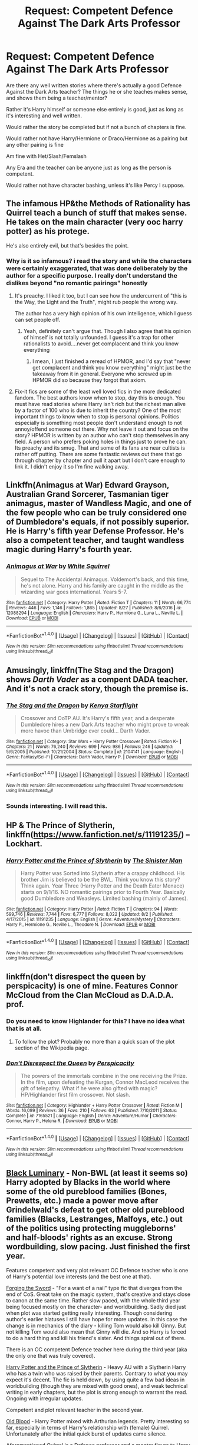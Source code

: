 #+TITLE: Request: Competent Defence Against The Dark Arts Professor

* Request: Competent Defence Against The Dark Arts Professor
:PROPERTIES:
:Author: SnarkyAndProud
:Score: 6
:DateUnix: 1506896292.0
:DateShort: 2017-Oct-02
:FlairText: Request
:END:
Are there any well written stories where there's actually a good Defence Against the Dark Arts teacher? The things he or she teaches makes sense, and shows them being a teacher/mentor?

Rather it's Harry himself or someone else entirely is good, just as long as it's interesting and well written.

Would rather the story be completed but if not a bunch of chapters is fine.

Would rather not have Harry/Hermione or Draco/Hermione as a pairing but any other pairing is fine

Am fine with Het/Slash/Femslash

Any Era and the teacher can be anyone just as long as the person is competent.

Would rather not have character bashing, unless it's like Percy I suppose.


** The infamous HP&the Methods of Rationality has Quirrel teach a bunch of stuff that makes sense. He takes on the main character (very ooc harry potter) as his protege.

He's also entirely evil, but that's besides the point.
:PROPERTIES:
:Author: Flamesmcgee
:Score: 6
:DateUnix: 1506909256.0
:DateShort: 2017-Oct-02
:END:

*** Why is it so infamous? i read the story and while the characters were certainly exaggerated, that was done deliberately by the author for a specific purpose. I really don't understand the dislikes beyond "no romantic pairings" honestly
:PROPERTIES:
:Author: mightykushthe1st
:Score: 1
:DateUnix: 1507067872.0
:DateShort: 2017-Oct-04
:END:

**** It's preachy. I liked it too, but I can see how the undercurrent of "this is the Way, the Light and the Truth", might rub people the wrong way.

The author has a very high opinion of his own intelligence, which I guess can set people off.
:PROPERTIES:
:Author: Flamesmcgee
:Score: 3
:DateUnix: 1507069634.0
:DateShort: 2017-Oct-04
:END:

***** Yeah, definitely can't argue that. Though I also agree that his opinion of himself is not totally unfounded. I guess it's a trap for other rationalists to avoid....never get complacent and think you know everything
:PROPERTIES:
:Author: mightykushthe1st
:Score: 2
:DateUnix: 1507070146.0
:DateShort: 2017-Oct-04
:END:

****** I mean, I just finished a reread of HPMOR, and I'd say that "never get complacent and think you know everything" might just be the takeaway from it in general. Everyone who screwed up in HPMOR did so because they forgot that axiom.
:PROPERTIES:
:Author: FenHarellan
:Score: 1
:DateUnix: 1507394902.0
:DateShort: 2017-Oct-07
:END:


**** Fix-it fics are some of the least well loved fics in the more dedicated fandom. The best authors know when to stop, day this is enough. You must have read stories where Harry isn't rich but the richest man alive by a factor of 100 who is due to inherit the country? One of the most important things to know when to stop is personal opinions. Politics especially is something most people don't understand enough to not annoy/offend someone out there. Why not leave it out and focus on the story? HPMOR is written by an author who can't stop themselves in any field. A person who prefers poking holes in things just to prove he can. Its preachy and its smug. That and some of its fans are near cultists is rather off putting. There are some fantastic reviews out there that go through chapter by chapter and pull it apart but I don't care enough to link it. I didn't enjoy it so I'm fine walking away.
:PROPERTIES:
:Author: herO_wraith
:Score: 1
:DateUnix: 1507102097.0
:DateShort: 2017-Oct-04
:END:


** Linkffn(Animagus at War) Edward Grayson, Australian Grand Sorcerer, Tasmanian tiger animagus, master of Wandless Magic, and one of the few people who can be truly considered one of Dumbledore's equals, if not possibly superior. He is Harry's fifth year Defense Professor. He's also a competent teacher, and taught wandless magic during Harry's fourth year.
:PROPERTIES:
:Author: Jahoan
:Score: 3
:DateUnix: 1506918283.0
:DateShort: 2017-Oct-02
:END:

*** [[http://www.fanfiction.net/s/12088294/1/][*/Animagus at War/*]] by [[https://www.fanfiction.net/u/5339762/White-Squirrel][/White Squirrel/]]

#+begin_quote
  Sequel to The Accidental Animagus. Voldemort's back, and this time, he's not alone. Harry and his family are caught in the middle as the wizarding war goes international. Years 5-7.
#+end_quote

^{/Site/: [[http://www.fanfiction.net/][fanfiction.net]] *|* /Category/: Harry Potter *|* /Rated/: Fiction T *|* /Chapters/: 11 *|* /Words/: 66,774 *|* /Reviews/: 446 *|* /Favs/: 1,146 *|* /Follows/: 1,865 *|* /Updated/: 8/27 *|* /Published/: 8/6/2016 *|* /id/: 12088294 *|* /Language/: English *|* /Characters/: Harry P., Hermione G., Luna L., Neville L. *|* /Download/: [[http://www.ff2ebook.com/old/ffn-bot/index.php?id=12088294&source=ff&filetype=epub][EPUB]] or [[http://www.ff2ebook.com/old/ffn-bot/index.php?id=12088294&source=ff&filetype=mobi][MOBI]]}

--------------

*FanfictionBot*^{1.4.0} *|* [[[https://github.com/tusing/reddit-ffn-bot/wiki/Usage][Usage]]] | [[[https://github.com/tusing/reddit-ffn-bot/wiki/Changelog][Changelog]]] | [[[https://github.com/tusing/reddit-ffn-bot/issues/][Issues]]] | [[[https://github.com/tusing/reddit-ffn-bot/][GitHub]]] | [[[https://www.reddit.com/message/compose?to=tusing][Contact]]]

^{/New in this version: Slim recommendations using/ ffnbot!slim! /Thread recommendations using/ linksub(thread_id)!}
:PROPERTIES:
:Author: FanfictionBot
:Score: 1
:DateUnix: 1506918300.0
:DateShort: 2017-Oct-02
:END:


** Amusingly, linkffn(The Stag and the Dragon) shows /Darth Vader/ as a compent DADA teacher. And it's not a crack story, though the premise is.
:PROPERTIES:
:Author: Achille-Talon
:Score: 3
:DateUnix: 1506971125.0
:DateShort: 2017-Oct-02
:END:

*** [[http://www.fanfiction.net/s/2104141/1/][*/The Stag and the Dragon/*]] by [[https://www.fanfiction.net/u/170713/Kenya-Starflight][/Kenya Starflight/]]

#+begin_quote
  Crossover and OoTP AU. It's Harry's fifth year, and a desperate Dumbledore hires a new Dark Arts teacher who might prove to wreak more havoc than Umbridge ever could... Darth Vader.
#+end_quote

^{/Site/: [[http://www.fanfiction.net/][fanfiction.net]] *|* /Category/: Star Wars + Harry Potter Crossover *|* /Rated/: Fiction K+ *|* /Chapters/: 21 *|* /Words/: 76,240 *|* /Reviews/: 699 *|* /Favs/: 986 *|* /Follows/: 246 *|* /Updated/: 5/6/2005 *|* /Published/: 10/21/2004 *|* /Status/: Complete *|* /id/: 2104141 *|* /Language/: English *|* /Genre/: Fantasy/Sci-Fi *|* /Characters/: Darth Vader, Harry P. *|* /Download/: [[http://www.ff2ebook.com/old/ffn-bot/index.php?id=2104141&source=ff&filetype=epub][EPUB]] or [[http://www.ff2ebook.com/old/ffn-bot/index.php?id=2104141&source=ff&filetype=mobi][MOBI]]}

--------------

*FanfictionBot*^{1.4.0} *|* [[[https://github.com/tusing/reddit-ffn-bot/wiki/Usage][Usage]]] | [[[https://github.com/tusing/reddit-ffn-bot/wiki/Changelog][Changelog]]] | [[[https://github.com/tusing/reddit-ffn-bot/issues/][Issues]]] | [[[https://github.com/tusing/reddit-ffn-bot/][GitHub]]] | [[[https://www.reddit.com/message/compose?to=tusing][Contact]]]

^{/New in this version: Slim recommendations using/ ffnbot!slim! /Thread recommendations using/ linksub(thread_id)!}
:PROPERTIES:
:Author: FanfictionBot
:Score: 1
:DateUnix: 1506971167.0
:DateShort: 2017-Oct-02
:END:


*** Sounds interesting. I will read this.
:PROPERTIES:
:Author: wokste1024
:Score: 1
:DateUnix: 1506971649.0
:DateShort: 2017-Oct-02
:END:


** HP & The Prince of Slytherin, linkffn([[https://www.fanfiction.net/s/11191235/]]) -- Lockhart.
:PROPERTIES:
:Author: vaiire
:Score: 2
:DateUnix: 1506933600.0
:DateShort: 2017-Oct-02
:END:

*** [[http://www.fanfiction.net/s/11191235/1/][*/Harry Potter and the Prince of Slytherin/*]] by [[https://www.fanfiction.net/u/4788805/The-Sinister-Man][/The Sinister Man/]]

#+begin_quote
  Harry Potter was Sorted into Slytherin after a crappy childhood. His brother Jim is believed to be the BWL. Think you know this story? Think again. Year Three (Harry Potter and the Death Eater Menace) starts on 9/1/16. NO romantic pairings prior to Fourth Year. Basically good Dumbledore and Weasleys. Limited bashing (mainly of James).
#+end_quote

^{/Site/: [[http://www.fanfiction.net/][fanfiction.net]] *|* /Category/: Harry Potter *|* /Rated/: Fiction T *|* /Chapters/: 94 *|* /Words/: 599,746 *|* /Reviews/: 7,744 *|* /Favs/: 6,777 *|* /Follows/: 8,022 *|* /Updated/: 8/2 *|* /Published/: 4/17/2015 *|* /id/: 11191235 *|* /Language/: English *|* /Genre/: Adventure/Mystery *|* /Characters/: Harry P., Hermione G., Neville L., Theodore N. *|* /Download/: [[http://www.ff2ebook.com/old/ffn-bot/index.php?id=11191235&source=ff&filetype=epub][EPUB]] or [[http://www.ff2ebook.com/old/ffn-bot/index.php?id=11191235&source=ff&filetype=mobi][MOBI]]}

--------------

*FanfictionBot*^{1.4.0} *|* [[[https://github.com/tusing/reddit-ffn-bot/wiki/Usage][Usage]]] | [[[https://github.com/tusing/reddit-ffn-bot/wiki/Changelog][Changelog]]] | [[[https://github.com/tusing/reddit-ffn-bot/issues/][Issues]]] | [[[https://github.com/tusing/reddit-ffn-bot/][GitHub]]] | [[[https://www.reddit.com/message/compose?to=tusing][Contact]]]

^{/New in this version: Slim recommendations using/ ffnbot!slim! /Thread recommendations using/ linksub(thread_id)!}
:PROPERTIES:
:Author: FanfictionBot
:Score: 1
:DateUnix: 1506933618.0
:DateShort: 2017-Oct-02
:END:


** linkffn(don't disrespect the queen by perspicacity) is one of mine. Features Connor McCloud from the Clan McCloud as D.A.D.A. prof.
:PROPERTIES:
:Author: __Pers
:Score: 1
:DateUnix: 1506905249.0
:DateShort: 2017-Oct-02
:END:

*** Do you need to know Highlander for this? I have no idea what that is at all.
:PROPERTIES:
:Score: 3
:DateUnix: 1506909451.0
:DateShort: 2017-Oct-02
:END:

**** To follow the plot? Probably no more than a quick scan of the plot section of the Wikipedia page.
:PROPERTIES:
:Author: __Pers
:Score: 1
:DateUnix: 1506943281.0
:DateShort: 2017-Oct-02
:END:


*** [[http://www.fanfiction.net/s/7165521/1/][*/Don't Disrespect the Queen/*]] by [[https://www.fanfiction.net/u/1446455/Perspicacity][/Perspicacity/]]

#+begin_quote
  The powers of the immortals combine in the one receiving the Prize. In the film, upon defeating the Kurgan, Connor MacLeod receives the gift of telepathy. What if he were also gifted with magic? HP/Highlander first film crossover. Not slash.
#+end_quote

^{/Site/: [[http://www.fanfiction.net/][fanfiction.net]] *|* /Category/: Highlander + Harry Potter Crossover *|* /Rated/: Fiction M *|* /Words/: 16,099 *|* /Reviews/: 36 *|* /Favs/: 210 *|* /Follows/: 63 *|* /Published/: 7/10/2011 *|* /Status/: Complete *|* /id/: 7165521 *|* /Language/: English *|* /Genre/: Adventure/Humor *|* /Characters/: Connor, Harry P., Helena R. *|* /Download/: [[http://www.ff2ebook.com/old/ffn-bot/index.php?id=7165521&source=ff&filetype=epub][EPUB]] or [[http://www.ff2ebook.com/old/ffn-bot/index.php?id=7165521&source=ff&filetype=mobi][MOBI]]}

--------------

*FanfictionBot*^{1.4.0} *|* [[[https://github.com/tusing/reddit-ffn-bot/wiki/Usage][Usage]]] | [[[https://github.com/tusing/reddit-ffn-bot/wiki/Changelog][Changelog]]] | [[[https://github.com/tusing/reddit-ffn-bot/issues/][Issues]]] | [[[https://github.com/tusing/reddit-ffn-bot/][GitHub]]] | [[[https://www.reddit.com/message/compose?to=tusing][Contact]]]

^{/New in this version: Slim recommendations using/ ffnbot!slim! /Thread recommendations using/ linksub(thread_id)!}
:PROPERTIES:
:Author: FanfictionBot
:Score: 1
:DateUnix: 1506905278.0
:DateShort: 2017-Oct-02
:END:


** [[https://www.fanfiction.net/s/12125300][Black Luminary]] - Non-BWL (at least it seems so) Harry adopted by Blacks in the world where some of the old pureblood families (Bones, Prewetts, etc.) made a power move after Grindelwald's defeat to get other old pureblood families (Blacks, Lestranges, Malfoys, etc.) out of the politics using protecting muggleborns' and half-bloods' rights as an excuse. Strong wordbuilding, slow pacing. Just finished the first year.

Features competent and very plot relevant OC Defence teacher who is one of Harry's potential love interests (and the best one at that).

 

[[https://www.fanfiction.net/s/3557725][Forging the Sword]] - "For a want of a nail" type fic that diverges from the end of CoS. Great take on the magic system, that's creative and stays close to canon at the same time. Rather slow paced, with the whole third year being focused mostly on the character- and worldbuilding. Sadly died just when plot was started getting really interesting. Though considering author's earlier hiatuses I still have hope for more updates. In this case the change is in mechanics of the diary - killing Tom would also kill Ginny. But not killing Tom would also mean that Ginny will die. And so Harry is forced to do a hard thing and kill his friend's sister. And things spiral out of there.

There is an OC competent Defence teacher here during the third year (aka the only one that was truly covered).

 

[[https://www.fanfiction.net/s/11191235][Harry Potter and the Prince of Slytherin]] - Heavy AU with a Slytherin Harry who has a twin who was raised by their parents. Contrary to what you may expect it's decent. The fic is held down, by using quite a few bad ideas in worldbuilding (though they are mixed with good ones), and weak technical writing in early chapters, but the plot is strong enough to warrant the read. Ongoing with irregular updates.

Competent and plot relevant teacher in the second year.

 

[[https://www.fanfiction.net/s/12417372][Old Blood]] - Harry Potter mixed with Arthurian legends. Pretty interesting so far, especially in terms of Harry's relationship with (female) Quirrel. Unfortunately after the initial quick burst of updates came silence.

Aforementioned Quirrel is a Defence professor and a mentor figure to Harry.

 

Matou Shinji Series: [[https://www.fanfiction.net/s/10918531/1/Matou-Shinji-and-the-Philosopher-s-Stone][Matou Shinji and the Philosopher's Stone]], [[https://www.fanfiction.net/s/10918531/1/Matou-Shinji-and-the-Heirs-of-Slytherin][Matou Shinji and the Heirs of Slytherin]], [[https://www.fanfiction.net/s/11407944/1/Matou-Shinji-and-the-Master-of-Death][Matou Shinji and the Master of Death]] and [[https://www.fanfiction.net/s/11686212/1/Matou-Shinji-and-the-Broken-Chains][Matou Shinji and the Broken Chains]] - It's a crossover between Harry Potter, Nasuverse, and the Assassins Creed, but it doesn't require knowledge of either. Matou Shinji, the protagonist, is unable to become magus and that makes him a failure to his family. He would completely break, but he gets a letter from Hogwarts. Wanting praise and attention he focuses on giving his best to succeed at witchcraft. Will he obtain what he seeks? What will come with his friendship with Boy-Who-Lives? And why Hogwarts? Featuring two Voldemorts, rapist tanuki, Draco Malfoy working part-time at Saint Mungo and assassin creating elite school club. Nice blend of obscure elements of both settings with author's original ideas. Features Mahoutokoro, Durmstrang, and original magical school. Ongoing, with currently irregular updates.

Every year has a competent teacher, but only with the two first ones (Quirrel and Moody) we really see more of their work.

ffnbot!directlinks
:PROPERTIES:
:Author: Satanniel
:Score: 1
:DateUnix: 1506984424.0
:DateShort: 2017-Oct-03
:END:

*** [[http://www.fanfiction.net/s/11191235/1/][*/Harry Potter and the Prince of Slytherin/*]] by [[https://www.fanfiction.net/u/4788805/The-Sinister-Man][/The Sinister Man/]]

#+begin_quote
  Harry Potter was Sorted into Slytherin after a crappy childhood. His brother Jim is believed to be the BWL. Think you know this story? Think again. Year Three (Harry Potter and the Death Eater Menace) starts on 9/1/16. NO romantic pairings prior to Fourth Year. Basically good Dumbledore and Weasleys. Limited bashing (mainly of James).
#+end_quote

^{/Site/: [[http://www.fanfiction.net/][fanfiction.net]] *|* /Category/: Harry Potter *|* /Rated/: Fiction T *|* /Chapters/: 94 *|* /Words/: 599,746 *|* /Reviews/: 7,744 *|* /Favs/: 6,777 *|* /Follows/: 8,022 *|* /Updated/: 8/2 *|* /Published/: 4/17/2015 *|* /id/: 11191235 *|* /Language/: English *|* /Genre/: Adventure/Mystery *|* /Characters/: Harry P., Hermione G., Neville L., Theodore N. *|* /Download/: [[http://www.ff2ebook.com/old/ffn-bot/index.php?id=11191235&source=ff&filetype=epub][EPUB]] or [[http://www.ff2ebook.com/old/ffn-bot/index.php?id=11191235&source=ff&filetype=mobi][MOBI]]}

--------------

[[http://www.fanfiction.net/s/12125300/1/][*/Black Luminary/*]] by [[https://www.fanfiction.net/u/8129173/YakAge][/YakAge/]]

#+begin_quote
  Power is a fickle mistress. You court her for centuries, nourish her, shelter her from those who are unworthy, and everything is as it should be. But then, she laughs, stabbing you in the back with cold daggers of reckoning. Still, the Blacks aren't overly discouraged. They've been at this dance longer than anyone else, they know one thing for certain: an old flame never dies. AU
#+end_quote

^{/Site/: [[http://www.fanfiction.net/][fanfiction.net]] *|* /Category/: Harry Potter *|* /Rated/: Fiction M *|* /Chapters/: 32 *|* /Words/: 234,476 *|* /Reviews/: 344 *|* /Favs/: 787 *|* /Follows/: 1,119 *|* /Updated/: 9/16 *|* /Published/: 8/29/2016 *|* /id/: 12125300 *|* /Language/: English *|* /Genre/: Adventure/Mystery *|* /Characters/: Harry P., Hermione G., Daphne G., Arcturus B. *|* /Download/: [[http://www.ff2ebook.com/old/ffn-bot/index.php?id=12125300&source=ff&filetype=epub][EPUB]] or [[http://www.ff2ebook.com/old/ffn-bot/index.php?id=12125300&source=ff&filetype=mobi][MOBI]]}

--------------

[[http://www.fanfiction.net/s/3557725/1/][*/Forging the Sword/*]] by [[https://www.fanfiction.net/u/318654/Myst-Shadow][/Myst Shadow/]]

#+begin_quote
  ::Year 2 Divergence:: What does it take, to reshape a child? And if reshaped, what then is formed? Down in the Chamber, a choice is made. (Harry's Gryffindor traits were always so much scarier than other peoples'.)
#+end_quote

^{/Site/: [[http://www.fanfiction.net/][fanfiction.net]] *|* /Category/: Harry Potter *|* /Rated/: Fiction T *|* /Chapters/: 15 *|* /Words/: 152,578 *|* /Reviews/: 3,105 *|* /Favs/: 7,713 *|* /Follows/: 9,305 *|* /Updated/: 8/19/2014 *|* /Published/: 5/26/2007 *|* /id/: 3557725 *|* /Language/: English *|* /Genre/: Adventure *|* /Characters/: Harry P., Ron W., Hermione G. *|* /Download/: [[http://www.ff2ebook.com/old/ffn-bot/index.php?id=3557725&source=ff&filetype=epub][EPUB]] or [[http://www.ff2ebook.com/old/ffn-bot/index.php?id=3557725&source=ff&filetype=mobi][MOBI]]}

--------------

[[http://www.fanfiction.net/s/12417372/1/][*/Old Blood/*]] by [[https://www.fanfiction.net/u/1334247/Oil-on-Canvas][/Oil on Canvas/]]

#+begin_quote
  The Battle of Camlann never happened, thus the legacy of Arthur lives on. The blood of the founders still walk the halls of Hogwarts, while ancient enemies clash to this day. Years later, Harry Potter wakes up a stranger in a strange world. Between over competitive house relations and never ending mysterious plots, he must struggle to find the truth about that fated Halloween. AU
#+end_quote

^{/Site/: [[http://www.fanfiction.net/][fanfiction.net]] *|* /Category/: Harry Potter *|* /Rated/: Fiction T *|* /Chapters/: 10 *|* /Words/: 66,711 *|* /Reviews/: 57 *|* /Favs/: 124 *|* /Follows/: 195 *|* /Updated/: 7/15 *|* /Published/: 3/23 *|* /id/: 12417372 *|* /Language/: English *|* /Genre/: Adventure *|* /Characters/: Harry P., Ron W., Hermione G., Daphne G. *|* /Download/: [[http://www.ff2ebook.com/old/ffn-bot/index.php?id=12417372&source=ff&filetype=epub][EPUB]] or [[http://www.ff2ebook.com/old/ffn-bot/index.php?id=12417372&source=ff&filetype=mobi][MOBI]]}

--------------

[[http://www.fanfiction.net/s/10918531/1/][*/Matou Shinji and the Philosopher's Stone/*]] by [[https://www.fanfiction.net/u/51657/AlfheimWanderer][/AlfheimWanderer/]]

#+begin_quote
  Ladies of Eternity, magi of the past hiding in the present. Those words describe Witches in the Moonlit world, with their daughters inheriting their role without exceptions. But this is a story of a Witch's son -- a boy tossed aside by cruel fate. A boy who dreamed of becoming a magus, but failed. A boy, who carves his path through blood and wand. A Boy, a Potter, and a Thief.
#+end_quote

^{/Site/: [[http://www.fanfiction.net/][fanfiction.net]] *|* /Category/: Harry Potter + Fate/stay night Crossover *|* /Rated/: Fiction T *|* /Chapters/: 29 *|* /Words/: 171,283 *|* /Reviews/: 489 *|* /Favs/: 489 *|* /Follows/: 324 *|* /Updated/: 2/19/2015 *|* /Published/: 12/25/2014 *|* /Status/: Complete *|* /id/: 10918531 *|* /Language/: English *|* /Genre/: Adventure/Fantasy *|* /Download/: [[http://www.ff2ebook.com/old/ffn-bot/index.php?id=10918531&source=ff&filetype=epub][EPUB]] or [[http://www.ff2ebook.com/old/ffn-bot/index.php?id=10918531&source=ff&filetype=mobi][MOBI]]}

--------------

*FanfictionBot*^{1.4.0} *|* [[[https://github.com/tusing/reddit-ffn-bot/wiki/Usage][Usage]]] | [[[https://github.com/tusing/reddit-ffn-bot/wiki/Changelog][Changelog]]] | [[[https://github.com/tusing/reddit-ffn-bot/issues/][Issues]]] | [[[https://github.com/tusing/reddit-ffn-bot/][GitHub]]] | [[[https://www.reddit.com/message/compose?to=tusing][Contact]]]

^{/New in this version: Slim recommendations using/ ffnbot!slim! /Thread recommendations using/ linksub(thread_id)!}
:PROPERTIES:
:Author: FanfictionBot
:Score: 1
:DateUnix: 1506984460.0
:DateShort: 2017-Oct-03
:END:


** linkffn(pride of time) covers this during the marauders' last year.
:PROPERTIES:
:Author: Meiyouxiangjiao
:Score: 1
:DateUnix: 1509855460.0
:DateShort: 2017-Nov-05
:END:

*** [[http://www.fanfiction.net/s/7453087/1/][*/Pride of Time/*]] by [[https://www.fanfiction.net/u/1632752/Anubis-Ankh][/Anubis Ankh/]]

#+begin_quote
  Hermione quite literally crashes her way back through time by roughly twenty years. There is no going back; the only way is to go forward. And when one unwittingly interferes with time, what one expects may not be what time finds...
#+end_quote

^{/Site/: [[http://www.fanfiction.net/][fanfiction.net]] *|* /Category/: Harry Potter *|* /Rated/: Fiction M *|* /Chapters/: 50 *|* /Words/: 554,906 *|* /Reviews/: 2,369 *|* /Favs/: 3,558 *|* /Follows/: 1,319 *|* /Updated/: 3/16/2012 *|* /Published/: 10/10/2011 *|* /Status/: Complete *|* /id/: 7453087 *|* /Language/: English *|* /Genre/: Romance/Adventure *|* /Characters/: Hermione G., Severus S. *|* /Download/: [[http://www.ff2ebook.com/old/ffn-bot/index.php?id=7453087&source=ff&filetype=epub][EPUB]] or [[http://www.ff2ebook.com/old/ffn-bot/index.php?id=7453087&source=ff&filetype=mobi][MOBI]]}

--------------

*FanfictionBot*^{1.4.0} *|* [[[https://github.com/tusing/reddit-ffn-bot/wiki/Usage][Usage]]] | [[[https://github.com/tusing/reddit-ffn-bot/wiki/Changelog][Changelog]]] | [[[https://github.com/tusing/reddit-ffn-bot/issues/][Issues]]] | [[[https://github.com/tusing/reddit-ffn-bot/][GitHub]]] | [[[https://www.reddit.com/message/compose?to=tusing][Contact]]]

^{/New in this version: Slim recommendations using/ ffnbot!slim! /Thread recommendations using/ linksub(thread_id)!}
:PROPERTIES:
:Author: FanfictionBot
:Score: 1
:DateUnix: 1509855488.0
:DateShort: 2017-Nov-05
:END:
